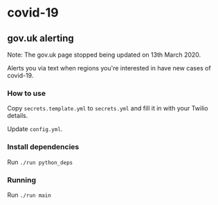 * covid-19 

** gov.uk alerting
Note: The gov.uk page stopped being updated on 13th March 2020.

Alerts you via text when regions you're interested in have new cases of covid-19.

*** How to use
Copy ~secrets.template.yml~ to ~secrets.yml~ and fill it in with your Twilio details.

Update ~config.yml~.

*** Install dependencies
Run ~./run python_deps~

*** Running
Run ~./run main~


